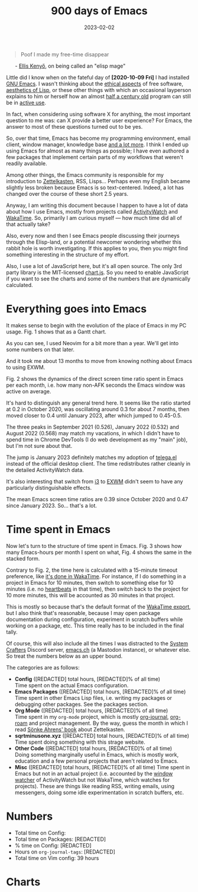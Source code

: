 #+HUGO_SECTION: posts
#+HUGO_BASE_DIR: ../
#+TITLE: 900 days of Emacs
#+DATE: 2023-02-02
#+HUGO_TAGS: emacs
#+HUGO_DRAFT: true
#+HUGO_CUSTOM_FRONT_MATTER: :scripts '("/js/chart.js" "/js/chartjs-adapter-date-fns.bundle.min.js" "/js/chartjs-plugin-datalabels.js" "/js/2023-04-14-emacs.js")

#+begin_export html
<style>
  .quote-title {
    margin-left: 24px;
  }
</style>
#+end_export

#+begin_quote
Poof I made my free-time disappear
#+end_quote

@@html:<p class="quote-title">- <a href="https://elken.dev">Ellis Kenyő</a>, on being called an "elisp mage"@@

Little did I know when on the fateful day of *[2020-10-09 Fri]* I had installed [[https://www.gnu.org/software/emacs/][GNU Emacs]]. I wasn't thinking about the [[https://www.gnu.org/philosophy/philosophy.html][ethical aspects]] of free software, [[https://www.webofstories.com/play/marvin.minsky/44][aesthetics of Lisp]], or these other things with which an occasional layperson explains to him or herself how an almost [[https://www.jwz.org/doc/emacs-timeline.html][half a century old]] program can still be in [[https://emacsconf.org/2022/talks/survey/][active use]].

In fact, when considering using software X for anything, the most important question to me was: can X provide a better user experience? For Emacs, the answer to most of these questions turned out to be yes.

So, over that time, Emacs has become my programming environment, email client, window manager, knowledge base [[https://sqrtminusone.xyz/configs/emacs/][and a lot more]]. I think I ended up using Emacs for almost as many things as possible; I have even authored a few packages that implement certain parts of my workflows that weren't readily available.

Among other things, the Emacs community is responsible for my introduction to [[https://zettelkasten.de/][Zettelkasten]], RSS, Lisps... Perhaps even my English became slightly less broken because Emacs is so text-centered. Indeed, a lot has changed over the course of these short 2.5 years.

Anyway, I am writing this document because I happen to have a lot of data about how I use Emacs, mostly from projects called [[https://activitywatch.net/][ActivityWatch]] and [[https://wakatime.com/][WakaTime]]. So, primarily I am curious myself --- how much time did all of that actually take?

Also, every now and then I see Emacs people discussing their journeys through the Elisp-land, or a potential newcomer wondering whether this rabbit hole is worth investigating. If this applies to you, then you might find something interesting in the structure of my effort.

#+begin_export html
<noscript>
Also, I use a lot of JavaScript here, but it's all open source. The only 3rd party library is the MIT-licensed <a href="https://www.chartjs.org/">chart.js</a>. So you need to enable JavaScript if you want to see the charts and some of the numbers that are dynamically calculated.
</noscript>
#+end_export

* Everything goes into Emacs
It makes sense to begin with the evolution of the place of Emacs in my PC usage. Fig. 1 shows that as a Gantt chart.

#+begin_export html
<canvas id="chart-emacs-history"></canvas>
#+end_export

As you can see, I used Neovim for a bit more than a year. We'll get into some numbers on that later.

And it took me about 13 months to move from knowing nothing about Emacs to using EXWM.

Fig. 2 shows the dynamics of the direct screen time ratio spent in Emacs per each month, i.e. how many non-AFK seconds the Emacs window was active on average.

#+begin_export html
<canvas id="chart-emacs-screen-time"></canvas>
#+end_export

It's hard to distinguish any general trend here. It seems like the ratio started at 0.2 in October 2020, was oscillating around 0.3 for about 7 months, then moved closer to 0.4 until January 2023, after which jumped to 0.45-0.5.

The three peaks in September 2021 (0.526), January 2022 (0.532) and August 2022 (0.568) may match my vacations, in which I didn't have to spend time in Chrome DevTools (I do web development as my "main" job), but I'm not sure about that.

The jump is January 2023 definitely matches my adoption of [[https://github.com/zevlg/telega.el][telega.el]] instead of the official desktop client. The time redistributes rather cleanly in the detailed ActivityWatch data.

It's also interesting that switch from [[https://i3wm.org/][i3]] to [[https://github.com/ch11ng/exwm][EXWM]] didn't seem to have any particularly distinguishable effects.

The mean Emacs screen time ratios are 0.39 since October 2020 and 0.47 since January 2023. So... that's a lot.

* Time spent in Emacs
Now let's turn to the structure of time spent in Emacs. Fig. 3 shows how many Emacs-hours per month I spent on what, Fig. 4 shows the same in the stacked form.

Contrary to Fig. 2, the time here is calculated with a 15-minute timeout preference, like [[https://wakatime.com/faq#timeout][it's done in WakaTime]]. For instance, if I do something in a project in Emacs for 10 minutes, then switch to something else for 10 minutes (i.e. no [[https://wakatime.com/developers/#heartbeats][heartbeats]] in that time), then switch back to the project for 10 more minutes, this will be accounted as 30 minutes in that project.

This is mostly so because that's the default format of the [[https://wakatime.com/faq#exporting][WakaTime export]], but I also think that's reasonable, because I may open package documentation during configuration, experiment in scratch buffers while working on a package, etc. This time really has to be included in the final tally.

Of course, this will also include all the times I was distracted to the [[https://wiki.systemcrafters.net/community/chat-with-us/][System Crafters]] Discord server, [[https://emacs.ch/][emacs.ch]] (a Mastodon instance), or whatever else. So treat the numbers below as an upper bound.

#+begin_export html
<canvas id="chart-emacs-time"></canvas>
#+end_export

#+begin_export html
<canvas id="chart-emacs-time-stacked"></canvas>
#+end_export

The categories are as follows:

- *Config* (@@html:<span data-num="config_hours_total">[REDACTED]</span>@@ total hours, @@html:<span data-num="config_hours_percent">[REDACTED]</span>@@% of all time)\\
  Time spent on the actual Emacs configuration.
- *Emacs Packages* (@@html:<span data-num="package_hours_total">[REDACTED]</span>@@ total hours, @@html:<span data-num="package_hours_percent">[REDACTED]</span>@@% of all time)\\
  Time spent in other Emacs Lisp files, i.e. writing my packages or debugging other packages. See the packages section.
- *Org Mode* (@@html:<span data-num="orgmode_hours_total">[REDACTED]</span>@@ total hours, @@html:<span data-num="orgmode_hours_percent">[REDACTED]</span>@@% of all time)\\
  Time spent in my =org-mode= project, which is mostly [[https://github.com/bastibe/org-journal][org-journal]], [[https://www.orgroam.com/][org-roam]] and project management. By the way, guess the month in which I read [[https://www.soenkeahrens.de/en/takesmartnotes][Sönke Ahrens' book]] about Zettelkasten.
- *sqrtminusone.xyz* (@@html:<span data-num="sqrt_hours_total">[REDACTED]</span>@@ total hours, @@html:<span data-num="sqrt_hours_percent">[REDACTED]</span>@@% of all time)\\
  Time spent doing something with this strage website.
- *Other Code* (@@html:<span data-num="other_code_hours_total">[REDACTED]</span>@@ total hours, @@html:<span data-num="other_code_hours_percent">[REDACTED]</span>@@% of all time)\\
  Doing something marginally useful in Emacs, which is mostly work, education and a few personal projects that aren't related to Emacs.
- *Misc* (@@html:<span data-num="misc_hours_total">[REDACTED]</span>@@ total hours, @@html:<span data-num="misc_hours_percent">[REDACTED]</span>@@% of all time)
  Time spent in Emacs but not in an actual project (i.e. accounted by the [[https://github.com/ActivityWatch/aw-watcher-window][window watcher]] of ActivityWatch but not WakaTime, which watches for projects). These are things like reading RSS, writing emails, using messengers, doing some idle experimentation in scratch buffers, etc.

* Numbers
- Total time on Config:
- Total time on Packages: @@html:<span data-num="package_hours_total">[REDACTED]</span>@@
- % time on Config: @@html:<span data-num="config_hours_percent">[REDACTED]</span>@@
- Hours on =org-journal-tags=: @@html:<span data-num="org-journal-tags_total">[REDACTED]</span>@@
- Total time on Vim config: 39 hours

* Charts

#+begin_export html
<canvas id="chart-emacs-config-size"></canvas>
#+end_export

#+begin_export html
<canvas id="chart-emacs-vim-config-size"></canvas>
#+end_export

#+begin_export html
<canvas id="chart-emacs-packages"></canvas>
#+end_export

#+begin_export html
<canvas id="chart-emacs-vim-switch"></canvas>
#+end_export

